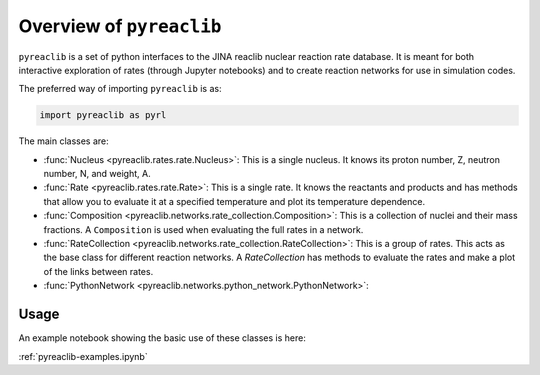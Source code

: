 Overview of ``pyreaclib``
=========================

``pyreaclib`` is a set of python interfaces to the JINA reaclib
nuclear reaction rate database.  It is meant for both interactive
exploration of rates (through Jupyter notebooks) and to create
reaction networks for use in simulation codes.

The preferred way of importing ``pyreaclib`` is as:

.. code-block:: python

   import pyreaclib as pyrl


The main classes are:

* :func:`Nucleus <pyreaclib.rates.rate.Nucleus>`: This is a single
  nucleus.  It knows its proton number, Z, neutron number, N, and
  weight, A.

* :func:`Rate <pyreaclib.rates.rate.Rate>`: This is a single rate.  It
  knows the reactants and products and has methods that allow you to
  evaluate it at a specified temperature and plot its temperature
  dependence.

* :func:`Composition
  <pyreaclib.networks.rate_collection.Composition>`: This is a
  collection of nuclei and their mass fractions.  A ``Composition`` is
  used when evaluating the full rates in a network.

* :func:`RateCollection <pyreaclib.networks.rate_collection.RateCollection>`:
  This is a group of rates.  This acts as the base class for different
  reaction networks.  A `RateCollection` has methods to evaluate the
  rates and make a plot of the links between rates.

* :func:`PythonNetwork <pyreaclib.networks.python_network.PythonNetwork>`:

Usage
-----

An example notebook showing the basic use of these classes is here:

:ref:`pyreaclib-examples.ipynb`
